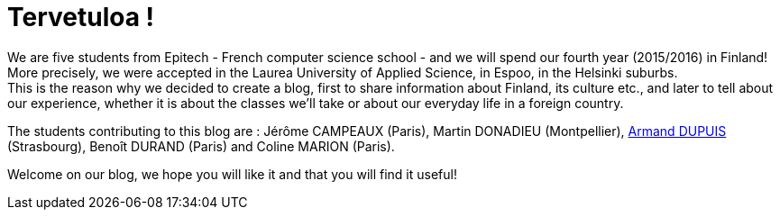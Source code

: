 = Tervetuloa !

:hp-tags: Présentation, Introduction, Finland, Laurea
:hp-image: https://TeksInHelsinki.github.com/images/helsinki-background.jpg
:published_at: 2015-08-02

We are five students from Epitech - French computer science school - and we will spend our fourth year (2015/2016) in Finland! More precisely, we were accepted in the Laurea University of Applied Science, in Espoo, in the Helsinki suburbs. +
This is the reason why we decided to create a blog, first to share information about Finland, its culture etc., and later to tell about our experience, whether it is about the classes we'll take or about our everyday life in a foreign country.

The students contributing to this blog are : Jérôme CAMPEAUX (Paris), Martin DONADIEU (Montpellier), link:https://github.com/ArmandDu[Armand DUPUIS] (Strasbourg), Benoît DURAND (Paris) and Coline MARION (Paris).

Welcome on our blog, we hope you will like it and that you will find it useful!
